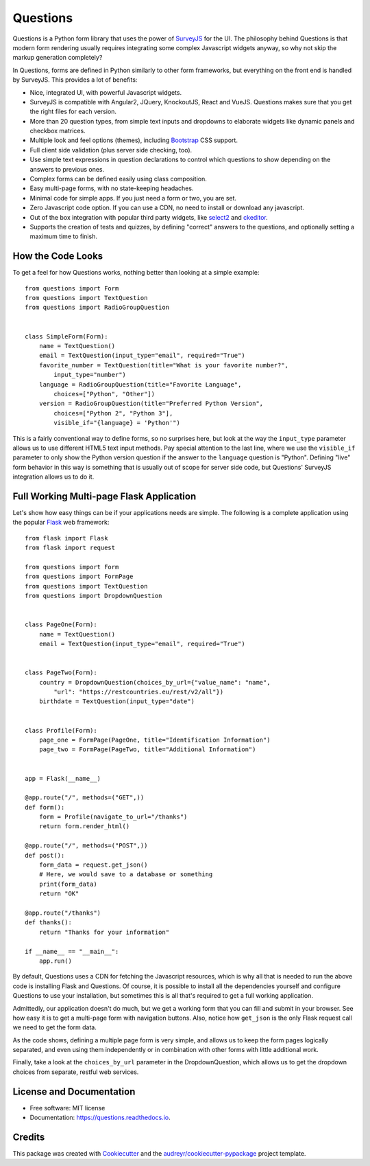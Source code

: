 =========
Questions
=========


.. image:: https://img.shields.io/pypi/v/questions.svg
        :target: https://pypi.python.org/pypi/questions

.. image:: https://img.shields.io/travis/cguardia/questions.svg
        :target: https://travis-ci.com/cguardia/questions

.. image:: https://readthedocs.org/projects/questions/badge/?version=latest
        :target: https://questions.readthedocs.io/en/latest/?badge=latest
        :alt: Documentation Status




Questions is a Python form library that uses the power of SurveyJS_ for the UI.
The philosophy behind Questions is that modern form rendering usually requires
integrating some complex Javascript widgets anyway, so why not skip the markup
generation completely? 

In Questions, forms are defined in Python similarly to other form frameworks,
but everything on the front end is handled by SurveyJS. This provides a lot of
benefits:

* Nice, integrated UI, with powerful Javascript widgets.
* SurveyJS is compatible with Angular2, JQuery, KnockoutJS, React and VueJS.
  Questions makes sure that you get the right files for each version.
* More than 20 question types, from simple text inputs and dropdowns to
  elaborate widgets like dynamic panels and checkbox matrices.
* Multiple look and feel options (themes), including Bootstrap_ CSS support.
* Full client side validation (plus server side checking, too).
* Use simple text expressions in question declarations to control which
  questions to show depending on the answers to previous ones.
* Complex forms can be defined easily using class composition.
* Easy multi-page forms, with no state-keeping headaches.
* Minimal code for simple apps. If you just need a form or two, you are set.
* Zero Javascript code option. If you can use a CDN, no need to install or
  download any javascript.
* Out of the box integration with popular third party widgets, like select2_
  and ckeditor_.
* Supports the creation of tests and quizzes, by defining "correct" answers to
  the questions, and optionally setting a maximum time to finish.

.. _SurveyJS: https://surveyjs.io
.. _Bootstrap: https://getbootstrap.com
.. _select2: https://select2.org/
.. _ckeditor: https://ckeditor.com/ckeditor-4/


How the Code Looks
------------------

To get a feel for how Questions works, nothing better than looking at a simple
example::

    from questions import Form
    from questions import TextQuestion
    from questions import RadioGroupQuestion


    class SimpleForm(Form):
        name = TextQuestion()
        email = TextQuestion(input_type="email", required="True")
        favorite_number = TextQuestion(title="What is your favorite number?",
            input_type="number")
        language = RadioGroupQuestion(title="Favorite Language",
            choices=["Python", "Other"])
        version = RadioGroupQuestion(title="Preferred Python Version",
            choices=["Python 2", "Python 3"],
            visible_if="{language} = 'Python'")

This is a fairly conventional way to define forms, so no surprises here, but
look at the way the ``input_type`` parameter allows us to use different HTML5
text input methods. Pay special attention to the last line, where we use the
``visible_if`` parameter to only show the Python version question if the
answer to the ``language`` question is "Python". Defining "live" form behavior
in this way is something that is usually out of scope for server side code,
but Questions' SurveyJS integration allows us to do it.


Full Working Multi-page Flask Application
-----------------------------------------

Let's show how easy things can be if your applications needs are simple. The
following is a complete application using the popular Flask_ web framework::

    from flask import Flask
    from flask import request

    from questions import Form
    from questions import FormPage
    from questions import TextQuestion
    from questions import DropdownQuestion


    class PageOne(Form):
        name = TextQuestion()
        email = TextQuestion(input_type="email", required="True")


    class PageTwo(Form):
        country = DropdownQuestion(choices_by_url={"value_name": "name",
            "url": "https://restcountries.eu/rest/v2/all"})
        birthdate = TextQuestion(input_type="date")


    class Profile(Form):
        page_one = FormPage(PageOne, title="Identification Information")
        page_two = FormPage(PageTwo, title="Additional Information")


    app = Flask(__name__)

    @app.route("/", methods=("GET",))
    def form():
        form = Profile(navigate_to_url="/thanks")
        return form.render_html()

    @app.route("/", methods=("POST",))
    def post():
        form_data = request.get_json()
        # Here, we would save to a database or something
        print(form_data)
        return "OK"

    @app.route("/thanks")
    def thanks():
        return "Thanks for your information"

    if __name__ == "__main__":
        app.run()

By default, Questions uses a CDN for fetching the Javascript resources, which
is why all that is needed to run the above code is installing Flask and
Questions. Of course, it is possible to install all the dependencies yourself
and configure Questions to use your installation, but sometimes this is all
that's required to get a full working application.

Admittedly, our application doesn't do much, but we get a working form that you
can fill and submit in your browser. See how easy it is to get a multi-page
form with navigation buttons. Also, notice how ``get_json`` is the only Flask
request call we need to get the form data. 

As the code shows, defining a multiple page form is very simple, and allows us
to keep the form pages logically separated, and even using them independently
or in combination with other forms with little additional work.

Finally, take a look at the ``choices_by_url`` parameter in the
DropdownQuestion, which allows us to get the dropdown choices from separate,
restful web services.

.. _Flask: https://flask.palletsprojects.com/


License and Documentation
-------------------------

* Free software: MIT license
* Documentation: https://questions.readthedocs.io.


Credits
-------

This package was created with Cookiecutter_ and the
`audreyr/cookiecutter-pypackage`_ project template.

.. _Cookiecutter: https://github.com/audreyr/cookiecutter
.. _`audreyr/cookiecutter-pypackage`: https://github.com/audreyr/cookiecutter-pypackage
